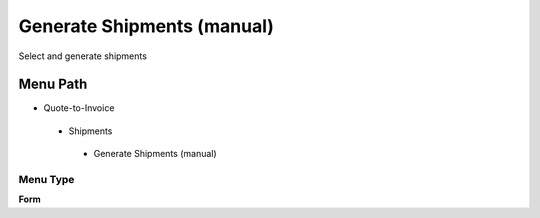 
.. _functional-guide/menu/generateshipmentsmanual:

===========================
Generate Shipments (manual)
===========================

Select and generate shipments

Menu Path
=========


* Quote-to-Invoice

 * Shipments

  * Generate Shipments (manual)

Menu Type
---------
\ **Form**\ 

